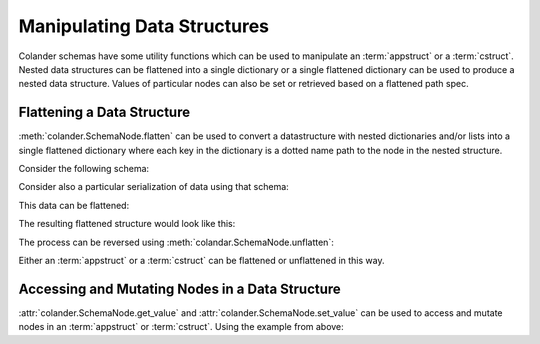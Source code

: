 .. _manipulating_data_structures:

Manipulating Data Structures
============================

Colander schemas have some utility functions which can be used to manipulate
an :term:`appstruct` or a :term:`cstruct`.  Nested data structures can be 
flattened into a single dictionary or a single flattened dictionary can be used 
to produce a nested data structure.  Values of particular nodes can also be set 
or retrieved based on a flattened path spec.

Flattening a Data Structure
---------------------------

:meth:`colander.SchemaNode.flatten` can be used to convert a datastructure with
nested dictionaries and/or lists into a single flattened dictionary where each
key in the dictionary is a dotted name path to the node in the nested structure.

Consider the following schema:

.. code-block:: python
   :linenos:

   import colander

   class Friend(colander.TupleSchema):
       rank = colander.SchemaNode(colander.Int(), 
                                  validator=colander.Range(0, 9999))
       name = colander.SchemaNode(colander.String())

   class Phone(colander.MappingSchema):
       location = colander.SchemaNode(colander.String(), 
                                     validator=colander.OneOf(['home', 'work']))
       number = colander.SchemaNode(colander.String())

   class Friends(colander.SequenceSchema):
       friend = Friend()

   class Phones(colander.SequenceSchema):
       phone = Phone()

   class Person(colander.MappingSchema):
       name = colander.SchemaNode(colander.String())
       age = colander.SchemaNode(colander.Int(),
                                validator=colander.Range(0, 200))
       friends = Friends()
       phones = Phones()

Consider also a particular serialization of data using that schema:

.. code-block:: python
   :linenos:

     appstruct = {
     'name':'keith',
     'age':20,
     'friends':[(1, 'jim'),(2, 'bob'), (3, 'joe'), (4, 'fred')],
     'phones':[{'location':'home', 'number':'555-1212'},
               {'location':'work', 'number':'555-8989'},],
     }

This data can be flattened:

.. code-block:: python
   :linenos:
     
     schema = Person()
     fstruct = schema.flatten(appstruct)

The resulting flattened structure would look like this:

.. code-block:: python
   :linenos:

     {
     'name': 'keith',
     'age': 20,
     'friends.0.rank': 1,
     'friends.0.name': 'jim',
     'friends.1.rank': 2,
     'friends.1.name': 'bob',
     'friends.2.rank': 3,
     'friends.2.name': 'joe',
     'friends.3.rank': 4,
     'friends.3.name': 'fred',
     'phones.0.location': 'home',
     'phones.0.number': '555-1212',
     'phones.1.location': 'work',
     'phones.1.number': '555-8989',
     }

The process can be reversed using :meth:`colandar.SchemaNode.unflatten`:

.. code-block:: python
   :linenos:

     appstruct = schema.unflatten(fstruct)

Either an :term:`appstruct` or a :term:`cstruct` can be flattened or unflattened
in this way.

Accessing and Mutating Nodes in a Data Structure
------------------------------------------------

:attr:`colander.SchemaNode.get_value` and :attr:`colander.SchemaNode.set_value`
can be used to access and mutate nodes in an :term:`appstruct` or 
:term:`cstruct`. Using the example from above:

.. code-block:: python
   :linenos:

     # How much do I like Joe?
     rank = schema.get_value(appstruct, 'friends.2.rank')

     # Joe bought me beer. Let's promote Joe.
     schema.set_value(appstruct, 'friends.2.rank', rank + 5000)
